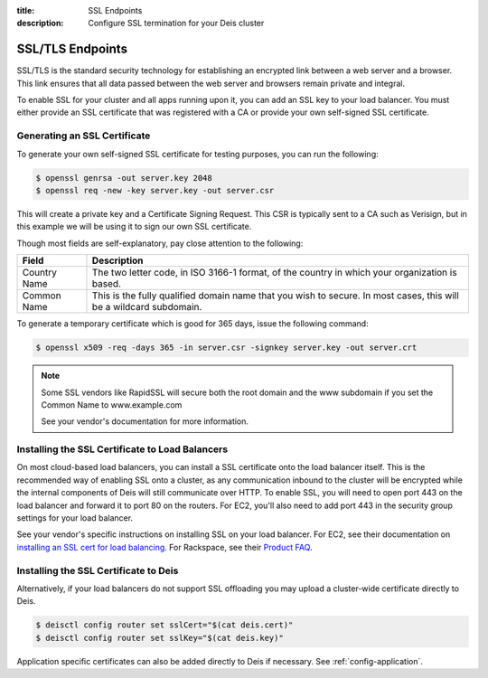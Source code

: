 :title: SSL Endpoints
:description: Configure SSL termination for your Deis cluster


.. _ssl-endpoints:

SSL/TLS Endpoints
=================

SSL/TLS is the standard security technology for establishing an encrypted link
between a web server and a browser. This link ensures that all data passed between the web server
and browsers remain private and integral.

To enable SSL for your cluster and all apps running upon it, you can add an SSL key to your load
balancer. You must either provide an SSL certificate that was registered with a CA or provide your
own self-signed SSL certificate.


Generating an SSL Certificate
-----------------------------

To generate your own self-signed SSL certificate for testing purposes, you can run the following:

.. code-block:: console

    $ openssl genrsa -out server.key 2048
    $ openssl req -new -key server.key -out server.csr

This will create a private key and a Certificate Signing Request. This CSR is typically sent to a
CA such as Verisign, but in this example we will be using it to sign our own SSL certificate.

Though most fields are self-explanatory, pay close attention to the following:

+--------------+-------------------------------------------------------------------------+
| Field        | Description                                                             |
+==============+=========================================================================+
| Country Name | The two letter code, in ISO 3166-1 format, of the country in which your |
|              | organization is based.                                                  |
+--------------+-------------------------------------------------------------------------+
| Common Name  | This is the fully qualified domain name that you wish to secure. In     |
|              | most cases, this will be a wildcard subdomain.                          |
+--------------+-------------------------------------------------------------------------+

To generate a temporary certificate which is good for 365 days, issue the following command:

.. code-block:: console

    $ openssl x509 -req -days 365 -in server.csr -signkey server.key -out server.crt

.. note::

    Some SSL vendors like RapidSSL will secure both the root domain and the www subdomain if you
    set the Common Name to www.example.com

    See your vendor's documentation for more information.


Installing the SSL Certificate to Load Balancers
------------------------------------------------

On most cloud-based load balancers, you can install a SSL certificate onto the load balancer
itself. This is the recommended way of enabling SSL onto a cluster, as any communication inbound to
the cluster will be encrypted while the internal components of Deis will still communicate over
HTTP. To enable SSL, you will need to open port 443 on the load balancer and forward it to port 80
on the routers. For EC2, you'll also need to add port 443 in the security group settings for your
load balancer.

See your vendor's specific instructions on installing SSL on your load balancer. For EC2, see their
documentation on `installing an SSL cert for load balancing`_. For Rackspace, see their
`Product FAQ`_.

.. _`installing an SSL cert for load balancing`: http://docs.aws.amazon.com/ElasticLoadBalancing/latest/DeveloperGuide/ssl-server-cert.html
.. _`Product FAQ`: http://www.rackspace.com/knowledge_center/product-faq/cloud-load-balancers


Installing the SSL Certificate to Deis
------------------------------------------------
Alternatively, if your load balancers do not support SSL offloading you may upload a cluster-wide certificate 
directly to Deis.

.. code-block:: console

    $ deisctl config router set sslCert="$(cat deis.cert)"
    $ deisctl config router set sslKey="$(cat deis.key)"

Application specific certificates can also be added directly to Deis if necessary.
See :ref:`config-application`.